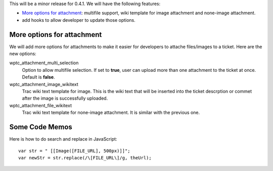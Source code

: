 This will be a minor release for 0.4.1.
We will have the following features:

- `More options for attachment`_: multifile support, wiki
  template for image attachment and none-image attachment.
- add hooks to allow developer to update those options.

More options for attachment
---------------------------

We will add more options for attachments to make it 
easier for developers to attache files/images to a ticket.
Here are the new options:

wptc_attachment_multi_selection  
  Option to allow multifile selection. 
  If set to **true**, user can upload more than one attachment
  to the ticket at once.
  Default is **false**.

wptc_attachment_image_wikitext   
  Trac wiki text template for image.
  This is the wiki text that will be inserted into the ticket 
  descrption or commet after the image is successfully uploaded.

wptc_attachment_file_wikitext
  Trac wiki text template for none-image attachment.
  It is similar with the previous one.

Some Code Memos
---------------

Here is how to do search and replace in JavaScript::

  var str = " [[Image([FILE_URL], 500px)]]";
  var newStr = str.replace(/\[FILE_URL\]/g, theUrl);

